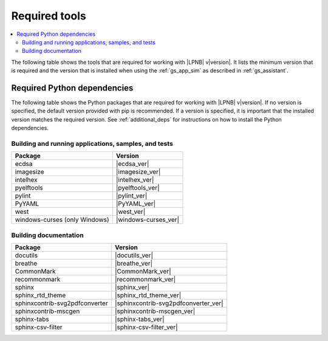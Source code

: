 .. _gs_recommended_versions:

Required tools
##############

.. contents::
   :local:
   :depth: 2

The following table shows the tools that are required for working with |LPNB|
v\ |version|. It lists the minimum version that is required and the version
that is installed when using the :ref:`gs_app_sim` as described in
:ref:`gs_assistant`.

.. tabs::

   .. group-tab:: Windows

      .. list-table::
         :header-rows: 1

         * - Tool
           - Minimum version
           - Tested version
         * - CMake
           - |cmake_min_ver|
           - |cmake_recommended_ver_win10|
         * - device-tree-compiler
           - |dtc_min_ver|
           - |dtc_recommended_ver_win10|
         * - openocd
           - |openocd_min_ver|
           - |openocd_recommended_ver_win10|
         * - git
           -
           - |git_recommended_ver_win10|
         * - gperf
           - |gperf_min_ver|
           - |gperf_recommended_ver_win10|
         * - ninja
           - |ninja_min_ver|
           - |ninja_recommended_ver_win10|
         * - Python
           - |python_min_ver|
           - |python_recommended_ver_win10|
         * - west
           - |west_min_ver|
           - |west_recommended_ver_win10|
         * - Zephyr SDK
           - |zephyrsdk_min_ver|
           - |zephyrsdk_recommended_ver_win10|

   .. group-tab:: Linux

      .. list-table::
         :header-rows: 1

         * - Tool
           - Minimum version
           - Tested version
         * - ccache
           -
           - |ccache_recommended_ver_linux|
         * - CMake
           - |cmake_min_ver|
           - |cmake_recommended_ver_linux|
         * - dfu-util
           -
           - |dfu_util_recommended_ver_linux|
         * - device-tree-compiler
           - |dtc_min_ver|
           - |dtc_recommended_ver_linux|
         * - openocd
           - |openocd_min_ver|
           - |openocd_recommended_ver_linux|
         * - git
           -
           - |git_recommended_ver_linux|
         * - gperf
           - |gperf_min_ver|
           - |gperf_recommended_ver_linux|
         * - ninja
           - |ninja_min_ver|
           - |ninja_recommended_ver_linux|
         * - Python
           - |python_min_ver|
           - |python_recommended_ver_linux|
         * - west
           - |west_min_ver|
           - |west_recommended_ver_linux|
         * - Zephyr SDK
           - |zephyrsdk_min_ver|
           - |zephyrsdk_recommended_ver_linux|

   .. group-tab:: macOS

      .. list-table::
         :header-rows: 1

         * - Tool
           - Minimum version
           - Tested version
         * - CMake
           - |cmake_min_ver|
           - |cmake_recommended_ver_darwin|
         * - device-tree-compiler
           - |dtc_min_ver|
           - |dtc_recommended_ver_darwin|
         * - openocd
           - |openocd_min_ver|
           - |openocd_recommended_ver_darwin|
         * - git
           -
           - |git_recommended_ver_darwin|
         * - gperf
           - |gperf_min_ver|
           - |gperf_recommended_ver_darwin|
         * - ninja
           - |ninja_min_ver|
           - |ninja_recommended_ver_darwin|
         * - Python
           - |python_min_ver|
           - |python_recommended_ver_darwin|
         * - west
           - |west_min_ver|
           - |west_recommended_ver_darwin|
         * - Zephyr SDK
           - |zephyrsdk_min_ver|
           - |zephyrsdk_recommended_ver_darwin|

Required Python dependencies
****************************

The following table shows the Python packages that are required for working with |LPNB|
v\ |version|. If no version is specified, the default version provided with pip is
recommended. If a version is specified, it is important that the installed version
matches the required version. See :ref:`additional_deps` for instructions on how to
install the Python dependencies.

Building and running applications, samples, and tests
=====================================================

.. list-table::
   :header-rows: 1

   * - Package
     - Version
   * - ecdsa
     - |ecdsa_ver|
   * - imagesize
     - |imagesize_ver|
   * - intelhex
     - |intelhex_ver|
   * - pyelftools
     - |pyelftools_ver|
   * - pylint
     - |pylint_ver|
   * - PyYAML
     - |PyYAML_ver|
   * - west
     - |west_ver|
   * - windows-curses (only Windows)
     - |windows-curses_ver|

Building documentation
======================

.. list-table::
   :header-rows: 1

   * - Package
     - Version
   * - docutils
     - |docutils_ver|
   * - breathe
     - |breathe_ver|
   * - CommonMark
     - |CommonMark_ver|
   * - recommonmark
     - |recommonmark_ver|
   * - sphinx
     - |sphinx_ver|
   * - sphinx_rtd_theme
     - |sphinx_rtd_theme_ver|
   * - sphinxcontrib-svg2pdfconverter
     - |sphinxcontrib-svg2pdfconverter_ver|
   * - sphinxcontrib-mscgen
     - |sphinxcontrib-mscgen_ver|
   * - sphinx-tabs
     - |sphinx-tabs_ver|
   * - sphinx-csv-filter
     - |sphinx-csv-filter_ver|
